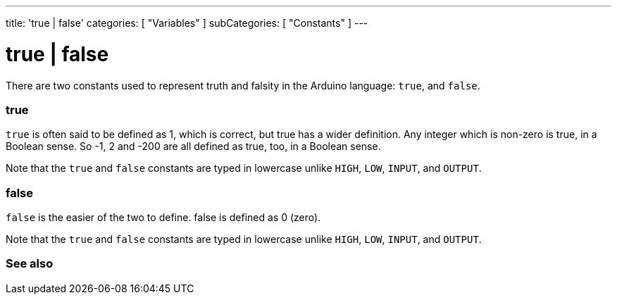 ---
title: 'true | false'
categories: [ "Variables" ]
subCategories: [ "Constants" ]
---

= true | false

// OVERVIEW SECTION STARTS
[#overview]
--

There are two constants used to represent truth and falsity in the Arduino language: `true`, and `false`.

[float]
=== true
`true` is often said to be defined as 1, which is correct, but true has a wider definition. Any integer which is non-zero is true, in a Boolean sense. So -1, 2 and -200 are all defined as true, too, in a Boolean sense.
[%hardbreaks]

Note that the `true` and `false` constants are typed in lowercase unlike `HIGH`, `LOW`, `INPUT`, and `OUTPUT`.
[%hardbreaks]


[float]
=== false
`false` is the easier of the two to define. false is defined as 0 (zero).
[%hardbreaks]

Note that the `true` and `false` constants are typed in lowercase unlike `HIGH`, `LOW`, `INPUT`, and `OUTPUT`.
[%hardbreaks]

--
// OVERVIEW SECTION ENDS



// SEE ALSO SECTION BEGINS
[#see_also]
--

[float]
=== See also

[role="language"]

--
// SEE ALSO SECTION ENDS